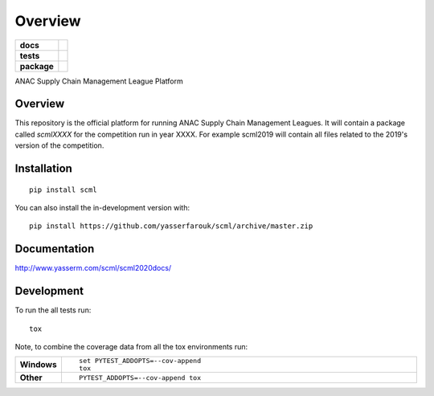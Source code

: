 ========
Overview
========

.. start-badges

.. list-table::
    :stub-columns: 1

    * - docs
      - |docs|
    * - tests
      - | |CI| |PyPiPublished| |requires|
        | |codecov|
        | |codacy|
    * - package
      - | |version| |wheel| |supported-versions| |supported-implementations|
        | |commits-since|
.. |docs| image:: https://readthedocs.org/projects/scml/badge/?style=flat
    :target: http://www.yasserm.com/scml/scml2020docs
    :alt: Documentation Status

.. |requires| image:: https://requires.io/github/yasserfarouk/scml/requirements.svg?branch=master
    :alt: Requirements Status
    :target: https://requires.io/github/yasserfarouk/scml/requirements/?branch=master

.. |codecov| image:: https://codecov.io/gh/yasserfarouk/scml/branch/master/graph/badge.svg
    :target: https://codecov.io/gh/yasserfarouk/scml
    :alt: Coverage Status

.. |codacy| image:: https://img.shields.io/codacy/grade/f9512287d5d0485a80cf39e75dfc6d22.svg
    :target: https://www.codacy.com/app/yasserfarouk/scml
    :alt: Codacy Code Quality Status

.. |version| image:: https://img.shields.io/pypi/v/scml.svg
    :alt: PyPI Package latest release
    :target: https://pypi.org/project/scml

.. |wheel| image:: https://img.shields.io/pypi/wheel/scml.svg
    :alt: PyPI Wheel
    :target: https://pypi.org/project/scml

.. |supported-versions| image:: https://img.shields.io/pypi/pyversions/scml.svg
    :alt: Supported versions
    :target: https://pypi.org/project/scml

.. |supported-implementations| image:: https://img.shields.io/pypi/implementation/scml.svg
    :alt: Supported implementations
    :target: https://pypi.org/project/scml

.. |commits-since| image:: https://img.shields.io/github/commits-since/yasserfarouk/scml/v0.2.8.svg
    :alt: Commits since latest release
    :target: https://github.com/yasserfarouk/scml/compare/v0.2.8...master

.. |CI| image:: https://github.com/yasserfarouk/scml/workflows/CI/badge.svg
    :target: https://www.github.com/yasserfarouk/scml
    :alt: Build Status

.. |PyPiPublished| image:: https://github.com/yasserfarouk/scml/workflows/PyPI/badge.svg
    :target: https://pypi.python.org/pypi/scml
    :alt: Published on Pypi


.. end-badges

ANAC Supply Chain Management League Platform

Overview
========

This repository is the official platform for running ANAC Supply Chain Management Leagues. It will contain a package
called `scmlXXXX` for the competition run in year XXXX. For example scml2019 will contain all files related to the
2019's version of the competition.


Installation
============

::

    pip install scml

You can also install the in-development version with::

    pip install https://github.com/yasserfarouk/scml/archive/master.zip


Documentation
=============


http://www.yasserm.com/scml/scml2020docs/


Development
===========

To run the all tests run::

    tox

Note, to combine the coverage data from all the tox environments run:

.. list-table::
    :widths: 10 90
    :stub-columns: 1

    - - Windows
      - ::

            set PYTEST_ADDOPTS=--cov-append
            tox

    - - Other
      - ::

            PYTEST_ADDOPTS=--cov-append tox
